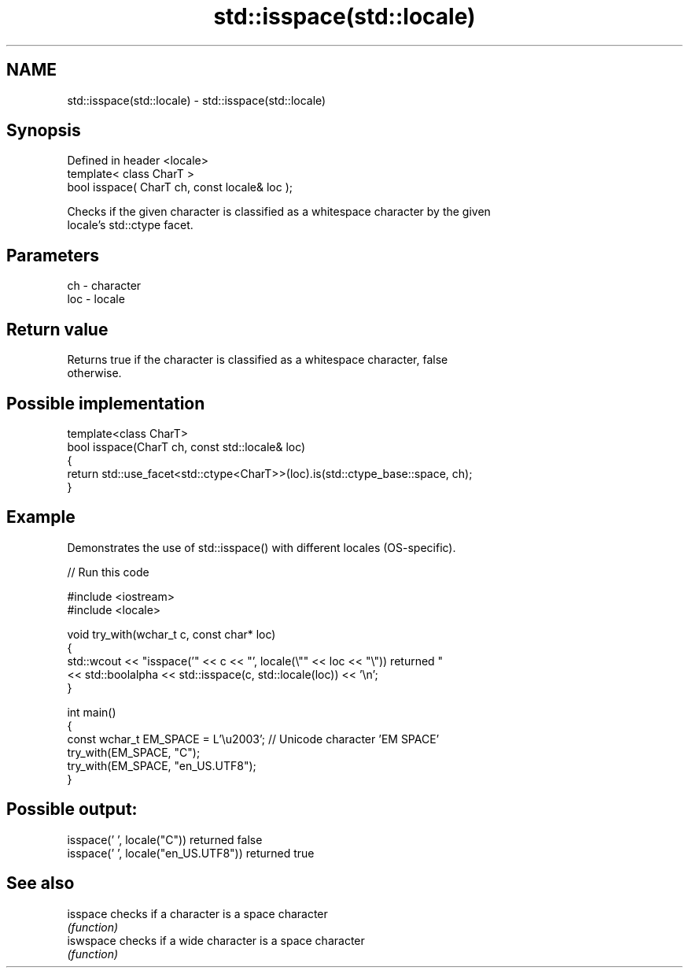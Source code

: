 .TH std::isspace(std::locale) 3 "2024.06.10" "http://cppreference.com" "C++ Standard Libary"
.SH NAME
std::isspace(std::locale) \- std::isspace(std::locale)

.SH Synopsis
   Defined in header <locale>
   template< class CharT >
   bool isspace( CharT ch, const locale& loc );

   Checks if the given character is classified as a whitespace character by the given
   locale's std::ctype facet.

.SH Parameters

   ch  - character
   loc - locale

.SH Return value

   Returns true if the character is classified as a whitespace character, false
   otherwise.

.SH Possible implementation

   template<class CharT>
   bool isspace(CharT ch, const std::locale& loc)
   {
       return std::use_facet<std::ctype<CharT>>(loc).is(std::ctype_base::space, ch);
   }

.SH Example

   Demonstrates the use of std::isspace() with different locales (OS-specific).

   
// Run this code

 #include <iostream>
 #include <locale>
  
 void try_with(wchar_t c, const char* loc)
 {
     std::wcout << "isspace('" << c << "', locale(\\"" << loc << "\\")) returned "
                << std::boolalpha << std::isspace(c, std::locale(loc)) << '\\n';
 }
  
 int main()
 {
     const wchar_t EM_SPACE = L'\\u2003'; // Unicode character 'EM SPACE'
     try_with(EM_SPACE, "C");
     try_with(EM_SPACE, "en_US.UTF8");
 }

.SH Possible output:

 isspace(' ', locale("C")) returned false
 isspace(' ', locale("en_US.UTF8")) returned true

.SH See also

   isspace  checks if a character is a space character
            \fI(function)\fP 
   iswspace checks if a wide character is a space character
            \fI(function)\fP 
